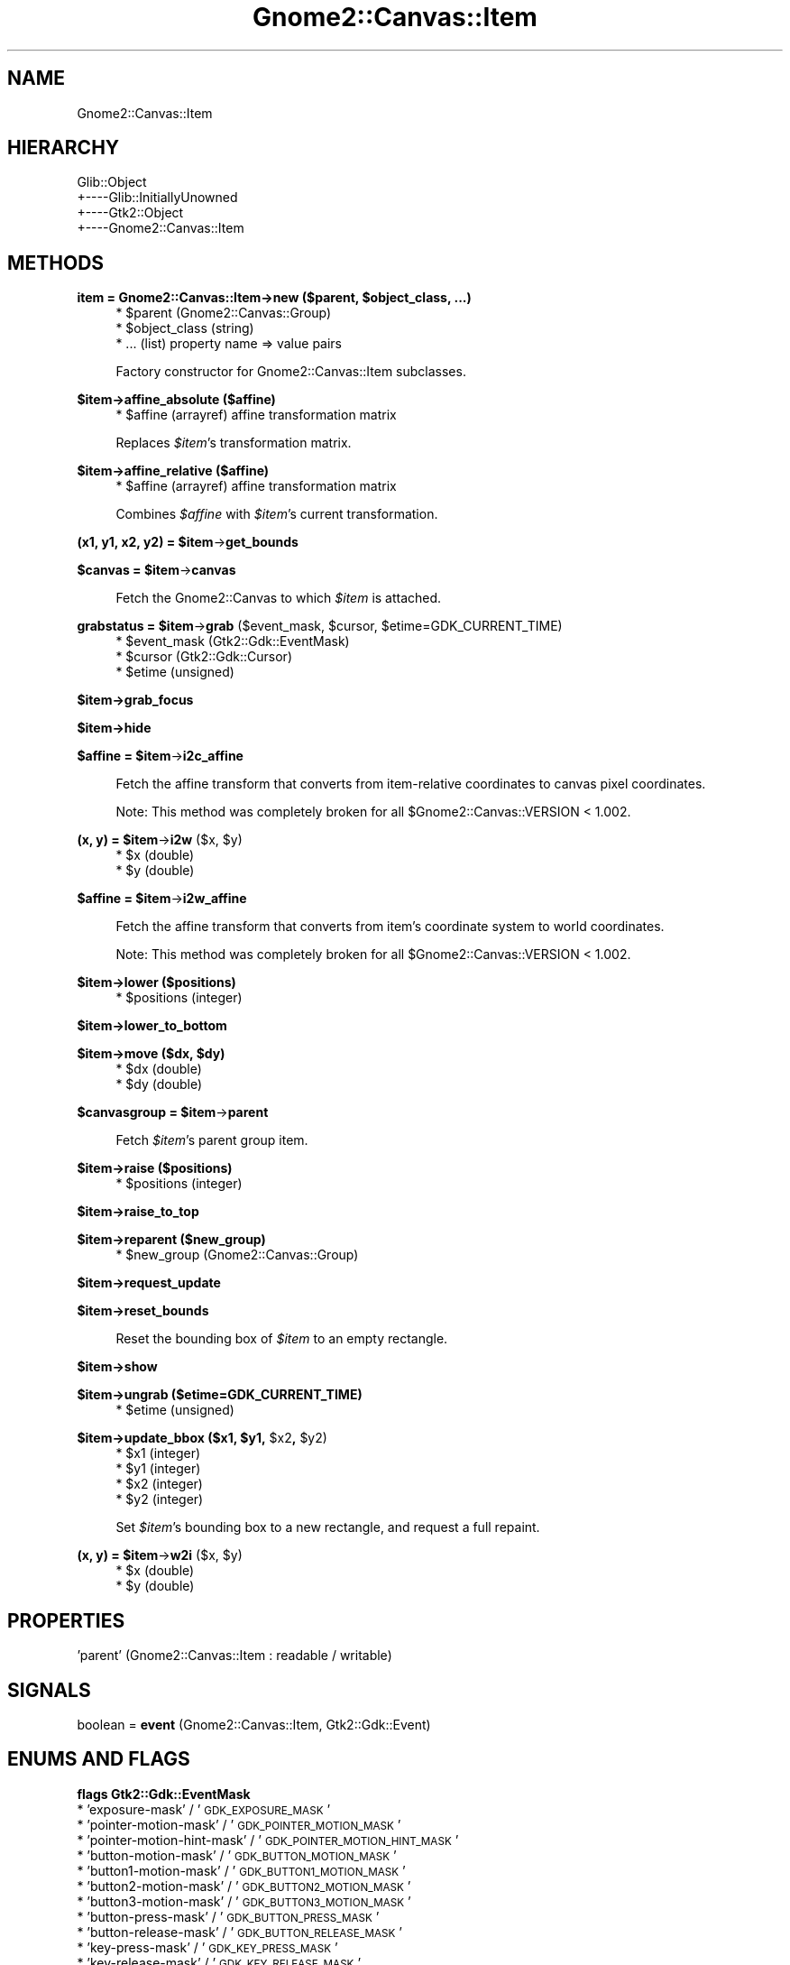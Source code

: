 .\" Automatically generated by Pod::Man v1.37, Pod::Parser v1.32
.\"
.\" Standard preamble:
.\" ========================================================================
.de Sh \" Subsection heading
.br
.if t .Sp
.ne 5
.PP
\fB\\$1\fR
.PP
..
.de Sp \" Vertical space (when we can't use .PP)
.if t .sp .5v
.if n .sp
..
.de Vb \" Begin verbatim text
.ft CW
.nf
.ne \\$1
..
.de Ve \" End verbatim text
.ft R
.fi
..
.\" Set up some character translations and predefined strings.  \*(-- will
.\" give an unbreakable dash, \*(PI will give pi, \*(L" will give a left
.\" double quote, and \*(R" will give a right double quote.  \*(C+ will
.\" give a nicer C++.  Capital omega is used to do unbreakable dashes and
.\" therefore won't be available.  \*(C` and \*(C' expand to `' in nroff,
.\" nothing in troff, for use with C<>.
.tr \(*W-
.ds C+ C\v'-.1v'\h'-1p'\s-2+\h'-1p'+\s0\v'.1v'\h'-1p'
.ie n \{\
.    ds -- \(*W-
.    ds PI pi
.    if (\n(.H=4u)&(1m=24u) .ds -- \(*W\h'-12u'\(*W\h'-12u'-\" diablo 10 pitch
.    if (\n(.H=4u)&(1m=20u) .ds -- \(*W\h'-12u'\(*W\h'-8u'-\"  diablo 12 pitch
.    ds L" ""
.    ds R" ""
.    ds C` ""
.    ds C' ""
'br\}
.el\{\
.    ds -- \|\(em\|
.    ds PI \(*p
.    ds L" ``
.    ds R" ''
'br\}
.\"
.\" If the F register is turned on, we'll generate index entries on stderr for
.\" titles (.TH), headers (.SH), subsections (.Sh), items (.Ip), and index
.\" entries marked with X<> in POD.  Of course, you'll have to process the
.\" output yourself in some meaningful fashion.
.if \nF \{\
.    de IX
.    tm Index:\\$1\t\\n%\t"\\$2"
..
.    nr % 0
.    rr F
.\}
.\"
.\" For nroff, turn off justification.  Always turn off hyphenation; it makes
.\" way too many mistakes in technical documents.
.hy 0
.if n .na
.\"
.\" Accent mark definitions (@(#)ms.acc 1.5 88/02/08 SMI; from UCB 4.2).
.\" Fear.  Run.  Save yourself.  No user-serviceable parts.
.    \" fudge factors for nroff and troff
.if n \{\
.    ds #H 0
.    ds #V .8m
.    ds #F .3m
.    ds #[ \f1
.    ds #] \fP
.\}
.if t \{\
.    ds #H ((1u-(\\\\n(.fu%2u))*.13m)
.    ds #V .6m
.    ds #F 0
.    ds #[ \&
.    ds #] \&
.\}
.    \" simple accents for nroff and troff
.if n \{\
.    ds ' \&
.    ds ` \&
.    ds ^ \&
.    ds , \&
.    ds ~ ~
.    ds /
.\}
.if t \{\
.    ds ' \\k:\h'-(\\n(.wu*8/10-\*(#H)'\'\h"|\\n:u"
.    ds ` \\k:\h'-(\\n(.wu*8/10-\*(#H)'\`\h'|\\n:u'
.    ds ^ \\k:\h'-(\\n(.wu*10/11-\*(#H)'^\h'|\\n:u'
.    ds , \\k:\h'-(\\n(.wu*8/10)',\h'|\\n:u'
.    ds ~ \\k:\h'-(\\n(.wu-\*(#H-.1m)'~\h'|\\n:u'
.    ds / \\k:\h'-(\\n(.wu*8/10-\*(#H)'\z\(sl\h'|\\n:u'
.\}
.    \" troff and (daisy-wheel) nroff accents
.ds : \\k:\h'-(\\n(.wu*8/10-\*(#H+.1m+\*(#F)'\v'-\*(#V'\z.\h'.2m+\*(#F'.\h'|\\n:u'\v'\*(#V'
.ds 8 \h'\*(#H'\(*b\h'-\*(#H'
.ds o \\k:\h'-(\\n(.wu+\w'\(de'u-\*(#H)/2u'\v'-.3n'\*(#[\z\(de\v'.3n'\h'|\\n:u'\*(#]
.ds d- \h'\*(#H'\(pd\h'-\w'~'u'\v'-.25m'\f2\(hy\fP\v'.25m'\h'-\*(#H'
.ds D- D\\k:\h'-\w'D'u'\v'-.11m'\z\(hy\v'.11m'\h'|\\n:u'
.ds th \*(#[\v'.3m'\s+1I\s-1\v'-.3m'\h'-(\w'I'u*2/3)'\s-1o\s+1\*(#]
.ds Th \*(#[\s+2I\s-2\h'-\w'I'u*3/5'\v'-.3m'o\v'.3m'\*(#]
.ds ae a\h'-(\w'a'u*4/10)'e
.ds Ae A\h'-(\w'A'u*4/10)'E
.    \" corrections for vroff
.if v .ds ~ \\k:\h'-(\\n(.wu*9/10-\*(#H)'\s-2\u~\d\s+2\h'|\\n:u'
.if v .ds ^ \\k:\h'-(\\n(.wu*10/11-\*(#H)'\v'-.4m'^\v'.4m'\h'|\\n:u'
.    \" for low resolution devices (crt and lpr)
.if \n(.H>23 .if \n(.V>19 \
\{\
.    ds : e
.    ds 8 ss
.    ds o a
.    ds d- d\h'-1'\(ga
.    ds D- D\h'-1'\(hy
.    ds th \o'bp'
.    ds Th \o'LP'
.    ds ae ae
.    ds Ae AE
.\}
.rm #[ #] #H #V #F C
.\" ========================================================================
.\"
.IX Title "Gnome2::Canvas::Item 3pm"
.TH Gnome2::Canvas::Item 3pm "2007-02-26" "perl v5.8.8" "User Contributed Perl Documentation"
.SH "NAME"
Gnome2::Canvas::Item
.SH "HIERARCHY"
.IX Header "HIERARCHY"
.Vb 4
\&  Glib::Object
\&  +\-\-\-\-Glib::InitiallyUnowned
\&       +\-\-\-\-Gtk2::Object
\&            +\-\-\-\-Gnome2::Canvas::Item
.Ve
.SH "METHODS"
.IX Header "METHODS"
.ie n .Sh "item = Gnome2::Canvas::Item\->\fBnew\fP ($parent, $object_class, ...)"
.el .Sh "item = Gnome2::Canvas::Item\->\fBnew\fP ($parent, \f(CW$object_class\fP, ...)"
.IX Subsection "item = Gnome2::Canvas::Item->new ($parent, $object_class, ...)"
.RS 4
.ie n .IP "* $parent (Gnome2::Canvas::Group)" 4
.el .IP "* \f(CW$parent\fR (Gnome2::Canvas::Group)" 4
.IX Item "$parent (Gnome2::Canvas::Group)"
.PD 0
.ie n .IP "* $object_class (string)" 4
.el .IP "* \f(CW$object_class\fR (string)" 4
.IX Item "$object_class (string)"
.IP "* ... (list) property name => value pairs" 4
.IX Item "... (list) property name => value pairs"
.RE
.RS 4
.PD
.Sp
Factory constructor for Gnome2::Canvas::Item subclasses.
.RE
.Sh "$item\->\fBaffine_absolute\fP ($affine)"
.IX Subsection "$item->affine_absolute ($affine)"
.RS 4
.ie n .IP "* $affine (arrayref) affine transformation matrix" 4
.el .IP "* \f(CW$affine\fR (arrayref) affine transformation matrix" 4
.IX Item "$affine (arrayref) affine transformation matrix"
.RE
.RS 4
.Sp
Replaces \fI$item\fR's transformation matrix.
.RE
.Sh "$item\->\fBaffine_relative\fP ($affine)"
.IX Subsection "$item->affine_relative ($affine)"
.RS 4
.ie n .IP "* $affine (arrayref) affine transformation matrix" 4
.el .IP "* \f(CW$affine\fR (arrayref) affine transformation matrix" 4
.IX Item "$affine (arrayref) affine transformation matrix"
.RE
.RS 4
.Sp
Combines \fI$affine\fR with \fI$item\fR's current transformation.
.RE
.ie n .Sh "(x1, y1, x2, y2) = $item\fP\->\fBget_bounds"
.el .Sh "(x1, y1, x2, y2) = \f(CW$item\fP\->\fBget_bounds\fP"
.IX Subsection "(x1, y1, x2, y2) = $item->get_bounds"
.ie n .Sh "$canvas = $item\fP\->\fBcanvas"
.el .Sh "$canvas = \f(CW$item\fP\->\fBcanvas\fP"
.IX Subsection "$canvas = $item->canvas"
.RS 4
Fetch the Gnome2::Canvas to which \fI$item\fR is attached.
.RE
.ie n .Sh "grabstatus = $item\fP\->\fBgrab\fP ($event_mask, \f(CW$cursor\fP, \f(CW$etime=GDK_CURRENT_TIME)"
.el .Sh "grabstatus = \f(CW$item\fP\->\fBgrab\fP ($event_mask, \f(CW$cursor\fP, \f(CW$etime\fP=GDK_CURRENT_TIME)"
.IX Subsection "grabstatus = $item->grab ($event_mask, $cursor, $etime=GDK_CURRENT_TIME)"
.RS 4
.ie n .IP "* $event_mask (Gtk2::Gdk::EventMask)" 4
.el .IP "* \f(CW$event_mask\fR (Gtk2::Gdk::EventMask)" 4
.IX Item "$event_mask (Gtk2::Gdk::EventMask)"
.PD 0
.ie n .IP "* $cursor (Gtk2::Gdk::Cursor)" 4
.el .IP "* \f(CW$cursor\fR (Gtk2::Gdk::Cursor)" 4
.IX Item "$cursor (Gtk2::Gdk::Cursor)"
.ie n .IP "* $etime (unsigned)" 4
.el .IP "* \f(CW$etime\fR (unsigned)" 4
.IX Item "$etime (unsigned)"
.RE
.RS 4
.RE
.PD
.Sh "$item\->\fBgrab_focus\fP"
.IX Subsection "$item->grab_focus"
.Sh "$item\->\fBhide\fP"
.IX Subsection "$item->hide"
.ie n .Sh "$affine = $item\fP\->\fBi2c_affine"
.el .Sh "$affine = \f(CW$item\fP\->\fBi2c_affine\fP"
.IX Subsection "$affine = $item->i2c_affine"
.RS 4
.RE
.RS 4
.Sp
Fetch the affine transform that converts from item-relative coordinates to
canvas pixel coordinates.
.Sp
Note: This method was completely broken for all
\&\f(CW$Gnome2::Canvas::VERSION\fR < 1.002.
.RE
.ie n .Sh "(x, y) = $item\fP\->\fBi2w\fP ($x, \f(CW$y)"
.el .Sh "(x, y) = \f(CW$item\fP\->\fBi2w\fP ($x, \f(CW$y\fP)"
.IX Subsection "(x, y) = $item->i2w ($x, $y)"
.RS 4
.ie n .IP "* $x (double)" 4
.el .IP "* \f(CW$x\fR (double)" 4
.IX Item "$x (double)"
.PD 0
.ie n .IP "* $y (double)" 4
.el .IP "* \f(CW$y\fR (double)" 4
.IX Item "$y (double)"
.RE
.RS 4
.RE
.PD
.ie n .Sh "$affine = $item\fP\->\fBi2w_affine"
.el .Sh "$affine = \f(CW$item\fP\->\fBi2w_affine\fP"
.IX Subsection "$affine = $item->i2w_affine"
.RS 4
.RE
.RS 4
.Sp
Fetch the affine transform that converts from item's coordinate system to
world coordinates.
.Sp
Note: This method was completely broken for all
\&\f(CW$Gnome2::Canvas::VERSION\fR < 1.002.
.RE
.Sh "$item\->\fBlower\fP ($positions)"
.IX Subsection "$item->lower ($positions)"
.RS 4
.ie n .IP "* $positions (integer)" 4
.el .IP "* \f(CW$positions\fR (integer)" 4
.IX Item "$positions (integer)"
.RE
.RS 4
.RE
.Sh "$item\->\fBlower_to_bottom\fP"
.IX Subsection "$item->lower_to_bottom"
.ie n .Sh "$item\->\fBmove\fP ($dx, $dy)"
.el .Sh "$item\->\fBmove\fP ($dx, \f(CW$dy\fP)"
.IX Subsection "$item->move ($dx, $dy)"
.RS 4
.PD 0
.ie n .IP "* $dx (double)" 4
.el .IP "* \f(CW$dx\fR (double)" 4
.IX Item "$dx (double)"
.ie n .IP "* $dy (double)" 4
.el .IP "* \f(CW$dy\fR (double)" 4
.IX Item "$dy (double)"
.RE
.RS 4
.RE
.PD
.ie n .Sh "$canvasgroup = $item\fP\->\fBparent"
.el .Sh "$canvasgroup = \f(CW$item\fP\->\fBparent\fP"
.IX Subsection "$canvasgroup = $item->parent"
.RS 4
Fetch \fI$item\fR's parent group item.
.RE
.Sh "$item\->\fBraise\fP ($positions)"
.IX Subsection "$item->raise ($positions)"
.RS 4
.ie n .IP "* $positions (integer)" 4
.el .IP "* \f(CW$positions\fR (integer)" 4
.IX Item "$positions (integer)"
.RE
.RS 4
.RE
.Sh "$item\->\fBraise_to_top\fP"
.IX Subsection "$item->raise_to_top"
.Sh "$item\->\fBreparent\fP ($new_group)"
.IX Subsection "$item->reparent ($new_group)"
.RS 4
.PD 0
.ie n .IP "* $new_group (Gnome2::Canvas::Group)" 4
.el .IP "* \f(CW$new_group\fR (Gnome2::Canvas::Group)" 4
.IX Item "$new_group (Gnome2::Canvas::Group)"
.RE
.RS 4
.RE
.PD
.Sh "$item\->\fBrequest_update\fP"
.IX Subsection "$item->request_update"
.Sh "$item\->\fBreset_bounds\fP"
.IX Subsection "$item->reset_bounds"
.RS 4
Reset the bounding box of \fI$item\fR to an empty rectangle.
.RE
.Sh "$item\->\fBshow\fP"
.IX Subsection "$item->show"
.Sh "$item\->\fBungrab\fP ($etime=GDK_CURRENT_TIME)"
.IX Subsection "$item->ungrab ($etime=GDK_CURRENT_TIME)"
.RS 4
.ie n .IP "* $etime (unsigned)" 4
.el .IP "* \f(CW$etime\fR (unsigned)" 4
.IX Item "$etime (unsigned)"
.RE
.RS 4
.RE
.ie n .Sh "$item\->\fBupdate_bbox\fP ($x1, $y1\fP, \f(CW$x2\fP, \f(CW$y2)"
.el .Sh "$item\->\fBupdate_bbox\fP ($x1, \f(CW$y1\fP, \f(CW$x2\fP, \f(CW$y2\fP)"
.IX Subsection "$item->update_bbox ($x1, $y1, $x2, $y2)"
.RS 4
.PD 0
.ie n .IP "* $x1 (integer)" 4
.el .IP "* \f(CW$x1\fR (integer)" 4
.IX Item "$x1 (integer)"
.ie n .IP "* $y1 (integer)" 4
.el .IP "* \f(CW$y1\fR (integer)" 4
.IX Item "$y1 (integer)"
.ie n .IP "* $x2 (integer)" 4
.el .IP "* \f(CW$x2\fR (integer)" 4
.IX Item "$x2 (integer)"
.ie n .IP "* $y2 (integer)" 4
.el .IP "* \f(CW$y2\fR (integer)" 4
.IX Item "$y2 (integer)"
.RE
.RS 4
.PD
.Sp
Set \fI$item\fR's bounding box to a new rectangle, and request a full repaint.
.RE
.ie n .Sh "(x, y) = $item\fP\->\fBw2i\fP ($x, \f(CW$y)"
.el .Sh "(x, y) = \f(CW$item\fP\->\fBw2i\fP ($x, \f(CW$y\fP)"
.IX Subsection "(x, y) = $item->w2i ($x, $y)"
.RS 4
.ie n .IP "* $x (double)" 4
.el .IP "* \f(CW$x\fR (double)" 4
.IX Item "$x (double)"
.PD 0
.ie n .IP "* $y (double)" 4
.el .IP "* \f(CW$y\fR (double)" 4
.IX Item "$y (double)"
.RE
.RS 4
.RE
.PD
.SH "PROPERTIES"
.IX Header "PROPERTIES"
.IP "'parent' (Gnome2::Canvas::Item : readable / writable)" 4
.IX Item "'parent' (Gnome2::Canvas::Item : readable / writable)"
.SH "SIGNALS"
.IX Header "SIGNALS"
.PD 0
.IP "boolean = \fBevent\fR (Gnome2::Canvas::Item, Gtk2::Gdk::Event)" 4
.IX Item "boolean = event (Gnome2::Canvas::Item, Gtk2::Gdk::Event)"
.PD
.SH "ENUMS AND FLAGS"
.IX Header "ENUMS AND FLAGS"
.Sh "flags Gtk2::Gdk::EventMask"
.IX Subsection "flags Gtk2::Gdk::EventMask"
.IP "* 'exposure\-mask' / '\s-1GDK_EXPOSURE_MASK\s0'" 4
.IX Item "'exposure-mask' / 'GDK_EXPOSURE_MASK'"
.PD 0
.IP "* 'pointer\-motion\-mask' / '\s-1GDK_POINTER_MOTION_MASK\s0'" 4
.IX Item "'pointer-motion-mask' / 'GDK_POINTER_MOTION_MASK'"
.IP "* 'pointer\-motion\-hint\-mask' / '\s-1GDK_POINTER_MOTION_HINT_MASK\s0'" 4
.IX Item "'pointer-motion-hint-mask' / 'GDK_POINTER_MOTION_HINT_MASK'"
.IP "* 'button\-motion\-mask' / '\s-1GDK_BUTTON_MOTION_MASK\s0'" 4
.IX Item "'button-motion-mask' / 'GDK_BUTTON_MOTION_MASK'"
.IP "* 'button1\-motion\-mask' / '\s-1GDK_BUTTON1_MOTION_MASK\s0'" 4
.IX Item "'button1-motion-mask' / 'GDK_BUTTON1_MOTION_MASK'"
.IP "* 'button2\-motion\-mask' / '\s-1GDK_BUTTON2_MOTION_MASK\s0'" 4
.IX Item "'button2-motion-mask' / 'GDK_BUTTON2_MOTION_MASK'"
.IP "* 'button3\-motion\-mask' / '\s-1GDK_BUTTON3_MOTION_MASK\s0'" 4
.IX Item "'button3-motion-mask' / 'GDK_BUTTON3_MOTION_MASK'"
.IP "* 'button\-press\-mask' / '\s-1GDK_BUTTON_PRESS_MASK\s0'" 4
.IX Item "'button-press-mask' / 'GDK_BUTTON_PRESS_MASK'"
.IP "* 'button\-release\-mask' / '\s-1GDK_BUTTON_RELEASE_MASK\s0'" 4
.IX Item "'button-release-mask' / 'GDK_BUTTON_RELEASE_MASK'"
.IP "* 'key\-press\-mask' / '\s-1GDK_KEY_PRESS_MASK\s0'" 4
.IX Item "'key-press-mask' / 'GDK_KEY_PRESS_MASK'"
.IP "* 'key\-release\-mask' / '\s-1GDK_KEY_RELEASE_MASK\s0'" 4
.IX Item "'key-release-mask' / 'GDK_KEY_RELEASE_MASK'"
.IP "* 'enter\-notify\-mask' / '\s-1GDK_ENTER_NOTIFY_MASK\s0'" 4
.IX Item "'enter-notify-mask' / 'GDK_ENTER_NOTIFY_MASK'"
.IP "* 'leave\-notify\-mask' / '\s-1GDK_LEAVE_NOTIFY_MASK\s0'" 4
.IX Item "'leave-notify-mask' / 'GDK_LEAVE_NOTIFY_MASK'"
.IP "* 'focus\-change\-mask' / '\s-1GDK_FOCUS_CHANGE_MASK\s0'" 4
.IX Item "'focus-change-mask' / 'GDK_FOCUS_CHANGE_MASK'"
.IP "* 'structure\-mask' / '\s-1GDK_STRUCTURE_MASK\s0'" 4
.IX Item "'structure-mask' / 'GDK_STRUCTURE_MASK'"
.IP "* 'property\-change\-mask' / '\s-1GDK_PROPERTY_CHANGE_MASK\s0'" 4
.IX Item "'property-change-mask' / 'GDK_PROPERTY_CHANGE_MASK'"
.IP "* 'visibility\-notify\-mask' / '\s-1GDK_VISIBILITY_NOTIFY_MASK\s0'" 4
.IX Item "'visibility-notify-mask' / 'GDK_VISIBILITY_NOTIFY_MASK'"
.IP "* 'proximity\-in\-mask' / '\s-1GDK_PROXIMITY_IN_MASK\s0'" 4
.IX Item "'proximity-in-mask' / 'GDK_PROXIMITY_IN_MASK'"
.IP "* 'proximity\-out\-mask' / '\s-1GDK_PROXIMITY_OUT_MASK\s0'" 4
.IX Item "'proximity-out-mask' / 'GDK_PROXIMITY_OUT_MASK'"
.IP "* 'substructure\-mask' / '\s-1GDK_SUBSTRUCTURE_MASK\s0'" 4
.IX Item "'substructure-mask' / 'GDK_SUBSTRUCTURE_MASK'"
.IP "* 'scroll\-mask' / '\s-1GDK_SCROLL_MASK\s0'" 4
.IX Item "'scroll-mask' / 'GDK_SCROLL_MASK'"
.IP "* 'all\-events\-mask' / '\s-1GDK_ALL_EVENTS_MASK\s0'" 4
.IX Item "'all-events-mask' / 'GDK_ALL_EVENTS_MASK'"
.PD
.Sh "enum Gtk2::Gdk::GrabStatus"
.IX Subsection "enum Gtk2::Gdk::GrabStatus"
.IP "* 'success' / '\s-1GDK_GRAB_SUCCESS\s0'" 4
.IX Item "'success' / 'GDK_GRAB_SUCCESS'"
.PD 0
.IP "* 'already\-grabbed' / '\s-1GDK_GRAB_ALREADY_GRABBED\s0'" 4
.IX Item "'already-grabbed' / 'GDK_GRAB_ALREADY_GRABBED'"
.IP "* 'invalid\-time' / '\s-1GDK_GRAB_INVALID_TIME\s0'" 4
.IX Item "'invalid-time' / 'GDK_GRAB_INVALID_TIME'"
.IP "* 'not\-viewable' / '\s-1GDK_GRAB_NOT_VIEWABLE\s0'" 4
.IX Item "'not-viewable' / 'GDK_GRAB_NOT_VIEWABLE'"
.IP "* 'frozen' / '\s-1GDK_GRAB_FROZEN\s0'" 4
.IX Item "'frozen' / 'GDK_GRAB_FROZEN'"
.PD
.SH "SEE ALSO"
.IX Header "SEE ALSO"
Gnome2::Canvas, Glib::Object, Glib::InitiallyUnowned, Gtk2::Object
.SH "COPYRIGHT"
.IX Header "COPYRIGHT"
Copyright (C) 2003\-2004 by the Gtk2\-Perl Team.
.PP
This software is licensed under the \s-1LGPL\s0; see Gnome2::Canvas for a full notice.

